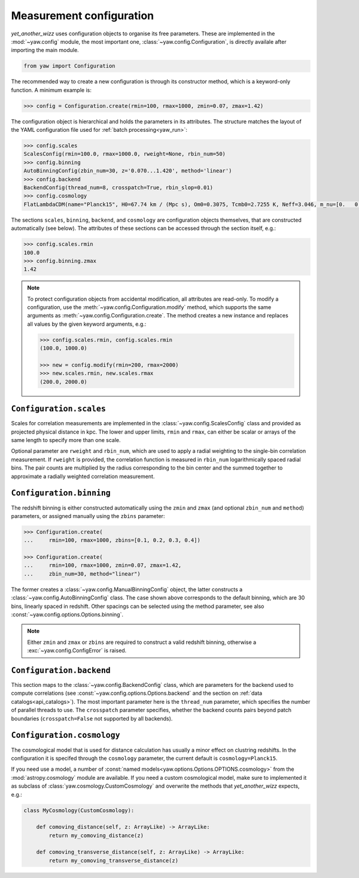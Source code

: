 Measurement configuration
=========================


*yet_another_wizz* uses configuration objects to organise its free parameters.
These are implemented in the :mod:`~yaw.config` module, the most important one,
:class:`~yaw.config.Configuration`, is directly availale after importing the
main module.

.. code-block:: python

    from yaw import Configuration

The recommended way to create a new configuration is through its constructor
method, which is a keyword-only function. A minimum example is:

.. code-block:: python

    >>> config = Configuration.create(rmin=100, rmax=1000, zmin=0.07, zmax=1.42)

The configuration object is hierarchical and holds the parameters in its
attributes. The structure matches the layout of the YAML configuration file used
for :ref:`batch processing<yaw_run>`:

.. code-block:: python

    >>> config.scales
    ScalesConfig(rmin=100.0, rmax=1000.0, rweight=None, rbin_num=50)
    >>> config.binning
    AutoBinningConfig(zbin_num=30, z='0.070...1.420', method='linear')
    >>> config.backend
    BackendConfig(thread_num=8, crosspatch=True, rbin_slop=0.01)
    >>> config.cosmology
    FlatLambdaCDM(name="Planck15", H0=67.74 km / (Mpc s), Om0=0.3075, Tcmb0=2.7255 K, Neff=3.046, m_nu=[0.   0.   0.06] eV, Ob0=0.0486)

The sections ``scales``, ``binning``, ``backend``, and ``cosmology`` are
configuration objects themselves, that are constructed automatically (see
below). The attributes of these sections can be accessed through the section
itself, e.g.:

.. code-block:: python

    >>> config.scales.rmin
    100.0
    >>> config.binning.zmax
    1.42


.. Note::

    To protect configuration objects from accidental modification, all
    attributes are read-only. To modify a configuration, use the
    :meth:`~yaw.config.Configuration.modify` method, which supports the same
    arguments as :meth:`~yaw.config.Configuration.create`. The method creates
    a new instance and replaces all values by the given keyword arguments, e.g.:

    .. code-block:: python

        >>> config.scales.rmin, config.scales.rmin
        (100.0, 1000.0)

        >>> new = config.modify(rmin=200, rmax=2000)
        >>> new.scales.rmin, new.scales.rmax
        (200.0, 2000.0)


``Configuration.scales``
------------------------

Scales for correlation measurements are implemented in the
:class:`~yaw.config.ScalesConfig` class and provided as projected physical
distance in kpc. The lower and upper limits, ``rmin`` and ``rmax``, can either
be scalar or arrays of the same length to specify more than one scale.

Optional parameter are ``rweight`` and ``rbin_num``, which are used to apply a
radial weighting to the single-bin correlation measurement. If ``rweight`` is
provided, the correlation function is measured in ``rbin_num`` logarithmically
spaced radial bins. The pair counts are multiplied by the radius corresponding
to the bin center and the summed together to approximate a radially weighted
correlation measurement.


``Configuration.binning``
-------------------------

The redshift binning is either constructed automatically using the ``zmin`` and
``zmax`` (and optional ``zbin_num`` and ``method``) parameters, or assigned
manually using the ``zbins`` parameter:

.. code-block:: python

    >>> Configuration.create(
    ...     rmin=100, rmax=1000, zbins=[0.1, 0.2, 0.3, 0.4])

    >>> Configuration.create(
    ...     rmin=100, rmax=1000, zmin=0.07, zmax=1.42,
    ...     zbin_num=30, method="linear")

The former creates a :class:`~yaw.config.ManualBinningConfig` object, the latter
constructs a :class:`~yaw.config.AutoBinningConfig` class. The case shown above
corresponds to the default binning, which are 30 bins, linearly spaced in
redshift. Other spacings can be selected using the method parameter, see also
:const:`~yaw.config.options.Options.binning`.

.. Note::

    Either ``zmin`` and ``zmax`` or ``zbins`` are required to construct a valid
    redshift binning, otherwise a :exc:`~yaw.config.ConfigError` is
    raised.


``Configuration.backend``
-------------------------

This section maps to the :class:`~yaw.config.BackendConfig` class, which are
parameters for the backend used to compute correlations (see
:const:`~yaw.config.options.Options.backend` and the section on
:ref:`data catalogs<api_catalogs>`). The most important parameter here is the
``thread_num`` parameter, which specifies the number of parallel threads to use.
The ``crosspatch`` parameter specifies, whether the backend counts pairs beyond
patch boundaries (``crosspatch=False`` not supported by all backends).


``Configuration.cosmology``
---------------------------

The cosmological model that is used for distance calculation has usually a minor
effect on clustring redshifts. In the configuration it is specifed through the
``cosmology`` parameter, the current default is ``cosmology=Planck15``.

If you need use a model, a number of
:const:`named models<yaw.options.Options.OPTIONS.cosmology>` from the
:mod:`astropy.cosmology` module are available. If you need a custom cosmological
model, make sure to implemented it as subclass of
:class:`yaw.cosmology.CustomCosmology` and overwrite the methods that
*yet_another_wizz* expects, e.g.:

.. code-block:: python

    class MyCosmology(CustomCosmology):

        def comoving_distance(self, z: ArrayLike) -> ArrayLike:
            return my_comoving_distance(z)

        def comoving_transverse_distance(self, z: ArrayLike) -> ArrayLike:
            return my_comoving_transverse_distance(z)
